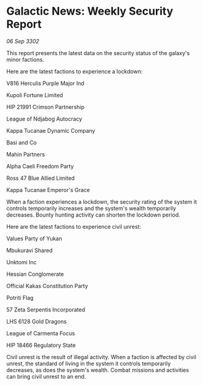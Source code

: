 * Galactic News: Weekly Security Report

/06 Sep 3302/

This report presents the latest data on the security status of the galaxy's minor factions. 

Here are the latest factions to experience a lockdown: 

V816 Herculis Purple Major Ind 

Kupoli Fortune Limited 

HIP 21991 Crimson Partnership 

League of Ndjabog Autocracy 

Kappa Tucanae Dynamic Company 

Basi and Co 

Mahin Partners 

Alpha Caeli Freedom Party 

Ross 47 Blue Allied Limited 

Kappa Tucanae Emperor's Grace 

When a faction experiences a lockdown, the security rating of the system it controls temporarily increases and the system's wealth temporarily decreases. Bounty hunting activity can shorten the lockdown period. 

Here are the latest factions to experience civil unrest: 

Values Party of Yukan 

Mbukuravi Shared 

Unktomi Inc 

Hessian Conglomerate 

Official Kakas Constitution Party	 

Potriti Flag 

57 Zeta Serpentis Incorporated 

LHS 6128 Gold Dragons 

League of Carmenta Focus 

HIP 18466 Regulatory State 

Civil unrest is the result of illegal activity. When a faction is affected by civil unrest, the standard of living in the system it controls temporarily decreases, as does the system's wealth. Combat missions and activities can bring civil unrest to an end.